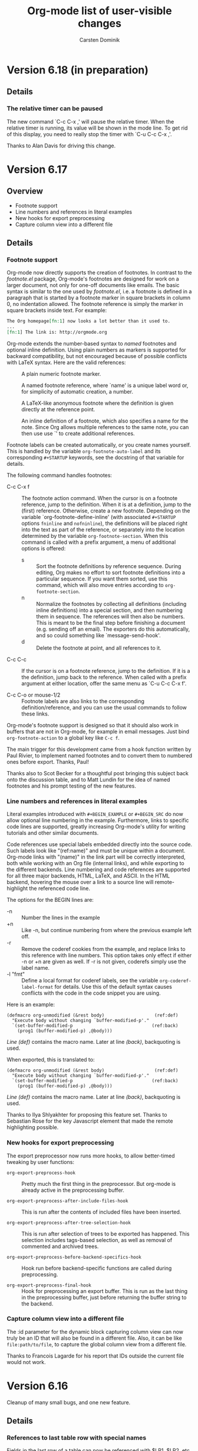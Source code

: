 #   -*- mode: org; fill-column: 65 -*-

#+STARTUP: showstars

#+TITLE: Org-mode list of user-visible changes
#+AUTHOR:  Carsten Dominik
#+EMAIL:  carsten at orgmode dot org
#+OPTIONS: H:3 num:nil toc:nil \n:nil @:t ::t |:t ^:{} *:t TeX:t LaTeX:nil f:nil
#+INFOJS_OPT: view:info toc:1 path:org-info.js tdepth:2 ftoc:t
#+LINK_UP: index.html
#+LINK_HOME: http://orgmode.org

* Version 6.18 (in preparation)
  :PROPERTIES:
  :VISIBILITY: content
  :END:

** Details

*** The relative timer can be paused

    The new command `C-c C-x ,' will pause the relative timer.
    When the relative timer is running, its value will be shown
    in the mode line.  To get rid of this display, you need to
    really stop the timer with `C-u C-c C-x ,'.

    Thanks to Alan Davis for driving this change.

* Version 6.17

** Overview

- Footnote support
- Line numbers and references in literal examples 
- New hooks for export preprocessing 
- Capture column view into a different file

** Details

*** Footnote support

Org-mode now directly supports the creation of footnotes.  In
contrast to the /footnote.el/ package, Org-mode's footnotes are
designed for work on a larger document, not only for one-off
documents like emails.  The basic syntax is similar to the one
used by /footnote.el/, i.e. a footnote is defined in a paragraph
that is started by a footnote marker in square brackets in column
0, no indentation allowed.  The footnote reference is simply the
marker in square brackets inside text.  For example:

#+begin_src org
The Org homepage[fn:1] now looks a lot better than it used to.
...
[fn:1] The link is: http://orgmode.org
#+end_src

Org-mode extends the number-based syntax to /named/ footnotes and
optional inline definition.  Using plain numbers as markers is
supported for backward compatibility, but not encouraged because
of possible conflicts with LaTeX syntax.  Here are the valid
references:

- [1] ::  A plain numeric footnote marker.
	 
- [fn:name] :: A named footnote reference, where `name' is a
     unique label word or, for simplicity of automatic creation,
     a number. 
     
- [fn:: This is the inline definition of this footnote] :: A
     LaTeX-like anonymous footnote where the definition is given
     directly at the reference point.

- [fn:name: a definition] :: An inline definition of a footnote,
     which also specifies a name for the note.  Since Org allows
     multiple references to the same note, you can then use use
     `[fn:name]' to create additional references.

Footnote labels can be created automatically, or you create names
yourself.  This is handled by the variable
=org-footnote-auto-label= and its corresponding =#+STARTUP=
keywords, see the docstring of that variable for details.

The following command handles footnotes:

- C-c C-x f :: The footnote action command.  When the cursor is
     on a footnote reference, jump to the definition.  When it is
     at a definition, jump to the (first) reference.  Otherwise,
     create a new footnote.  Depending on the variable
     `org-footnote-define-inline' (with associated =#+STARTUP=
     options =fninline= and =nofninline=), the definitions will
     be placed right into the text as part of the reference, or
     separately into the location determined by the variable
     =org-footnote-section=.
     When this command is called with a prefix argument, a menu
     of additional options is offered:
     - s :: Sort the footnote definitions by reference sequence.
            During editing, Org makes no effort to sort footnote
            definitions into a particular sequence.  If you want
            them sorted, use this command, which will also move
            entries according to =org-footnote-section=.
     - n :: Normalize the footnotes by collecting all
            definitions (including inline definitions) into a
            special section, and then numbering them in
            sequence.  The references will then also be
            numbers.  This is meant to be the final step before
            finishing a document (e.g. sending off an email).
            The exporters do this automatically, and so could 
            something like `message-send-hook'.
     - d :: Delete the footnote at point, and all references to it.
	    
- C-c C-c :: If the cursor is on a footnote reference, jump to
     the definition.  If it is a the definition, jump back to the
     reference.  When called with a prefix argument at either
     location, offer the same menu as `C-u C-c C-x f'.

- C-c C-o or mouse-1/2 :: Footnote labels are also links to the
     corresponding definition/reference, and you can use the
     usual commands to follow these links.

Org-mode's footnote support is designed so that it should also
work in buffers that are not in Org-mode, for example in email
messages.  Just bind =org-footnote-action= to a global key like
=C-c f=.

The main trigger for this development came from a hook function
written by Paul Rivier, to implement named footnotes and to
convert them to numbered ones before export.  Thanks, Paul!

Thanks also to Scot Becker for a thoughtful post bringing this
subject back onto the discussion table, and to Matt Lundin for
the idea of named footnotes and his prompt testing of the new
features.

*** Line numbers and references in literal examples

Literal examples introduced with =#+BEGIN_EXAMPLE= or =#+BEGIN_SRC=
do now allow optional line numbering in the example.
Furthermore, links to specific code lines are supported, greatly
increasing Org-mode's utility for writing tutorials and other
similar documents.

Code references use special labels embedded directly into the
source code.  Such labels look like "(ref:name)" and must be
unique within a document.  Org-mode links with "(name)" in the
link part will be correctly interpreted, both while working with
an Org file (internal links), and while exporting to the
different backends.  Line numbering and code references are
supported for all three major backends, HTML, LaTeX, and ASCII.
In the HTML backend, hovering the mouse over a link to a source
line will remote-highlight the referenced code line.

The options for the BEGIN lines are:

 - -n :: Number the lines in the example
 - +n :: Like -n, but continue numbering from where the previous
         example left off.
 - -r :: Remove the coderef cookies from the example, and replace
         links to this reference with line numbers.  This option
         takes only effect if either -n or +n are given as well.
         If -r is not given, coderefs simply use the label name.
 - -l "fmt" :: Define a local format for coderef labels, see the
      variable =org-coderef-label-format= for details.  Use this
      of the default syntax causes conflicts with the code in the
      code snippet you are using.

Here is an example:

#+begin_example -k
#+begin_src emacs-lisp -n -r
(defmacro org-unmodified (&rest body)                   (ref:def)
  "Execute body without changing `buffer-modified-p'."
  `(set-buffer-modified-p                              (ref:back)
    (prog1 (buffer-modified-p) ,@body)))
#+end_src
[[(def)][Line (def)]] contains the macro name.  Later at line [[(back)]],
backquoting is used.
#+end_example

When exported, this is translated to:
#+begin_src emacs-lisp -n -r
(defmacro org-unmodified (&rest body)                   (ref:def)
  "Execute body without changing `buffer-modified-p'."
  `(set-buffer-modified-p                              (ref:back)
    (prog1 (buffer-modified-p) ,@body)))
#+end_src
[[(def)][Line (def)]] contains the macro name.  Later at line [[(back)]],
backquoting is used.

Thanks to Ilya Shlyakhter for proposing this feature set.  Thanks
to Sebastian Rose for the key Javascript element that made the
remote highlighting possible.

*** New hooks for export preprocessing
    The export preprocessor now runs more hooks, to allow
    better-timed tweaking by user functions:

- =org-export-preprocess-hook= ::
  Pretty much the first thing in the preprocessor.  But org-mode
  is already active in the preprocessing buffer.

- =org-export-preprocess-after-include-files-hook= ::
  This is run after the contents of included files have been inserted.

- =org-export-preprocess-after-tree-selection-hook= ::
  This is run after selection of trees to be exported has
  happened.  This selection includes tags-based selection, as
  well as removal of commented and archived trees.

- =org-export-preprocess-before-backend-specifics-hook= ::
  Hook run before backend-specific functions are called during preprocessing.

- =org-export-preprocess-final-hook= ::
  Hook for preprocessing an export buffer.  This is run as the
  last thing in the preprocessing buffer, just before returning
  the buffer string to the backend.

*** Capture column view into a different file

    The :id parameter for the dynamic block capturing column view
    can now truly be an ID that will also be found in a
    different file.  Also, it can be like =file:path/to/file=, to
    capture the global column view from a different file.

    Thanks to Francois Lagarde for his report that IDs outside
    the current file would not work.

* Version 6.16
  Cleanup of many small bugs, and one new feature.

** Details

*** References to last table row with special names

    Fields in the last row of a table can now be referenced with
    $LR1, $LR2, etc.  These references can appear both on the
    left hand side and right hand side of a formula.

* Version 6.15f

  This version reverses the introduction of @0 as a reference to
  the last rwo in a table, because of a conflict with the use of
  @0 for the current row.

* Version 6.15
** Overview

- All known LaTeX export issues fixed 
- Captions and attributes for figures and tables. 
- Better implementation for entry IDs 
- Spreadsheet references to the last table line. 
- Old syntax for link attributes abandoned 

** Incompatible changes
*** Old syntax for link attributes abandoned

There used to be a syntax for setting link attributes for
HTML export by enclosing the attributes into double braces
and adding them to the link itself, like

#+begin_example
[[./img/a.jpg{{alt="an image"}}] ]
#+end_example

This syntax is not longer supported, use instead

#+begin_src org
,#+ATTR_HTML: alt="an image"
[[./img/a.jpg] ]
#+end_src

** Details

*** All known LaTeX export issues fixed

All the remaining issues with the LaTeX exporter have hopefully
been addressed in this release.  In particular, this covers
quoting of special characters in tables and problems with
exporting files where the headline is in the first line, or with
an active region.

*** Captions and attributes for figures and tables.

Tables, and Hyperlinks that represent inlined images, can now be
equipped with additional information that will be used during
export.  The information will be taken from the following special
lines in the buffer and apply to the first following table or
link.

- #+CAPTION: :: The caption of the image or table.  This string
     should be processed according to the export backend, but
     this is not yet done.

- #+LABEL: :: A label to identify the figure/table for cross
     references.  For HTML export, this string will become the
     ID for the ~<div class="figure">~ element that encapsulates
     the image tag and the caption.  For LaTeX export, this
     string will be used as the argument of a ~\label{...}~
     macro.  These labels will be available for internal links
     like ~[[label][Table] ]~.

- #+ATTR_HTML: :: Attributes for HTML export of image, to be
     added as attributes into the ~<img...>~ tag.  This string
     will not be processed, so it should have immediately the
     right format.

- #+ATTR_LaTeX: :: Attributes for LaTeX export of images and
     tables.\\
     For /images/, this string is directly inserted into
     the optional argument of the ~\includegraphics[...]{file}~
     command, to specify scaling, clipping and other options.
     This string will not be processed, so it should have
     immediately the right format, like =width=5cm,angle=90=.\\       
     For /tables/, this can currently contain the keyword
     =longtable=, to request typesetting of the table using the
     longtable package, which automatically distributes the table
     over several pages if needed.  Also, the attributes line may
     contain an alignment string for the tabular environment, like
     =longtable,align=l|lrl=

For LaTeX export, if either a caption or a label is given, the element
will be exported as a float, i.e. wrapped into a figure or table
environment.

*** Better implementation for entry IDs
    
Unique identifiers for entries can now be used more efficiently.
Internally, a hash array has replaced the alist used so far to
keep track of the files in which an ID is defined.  This makes it
quite fast to find an entry by ID.

There is a new link type which looks like this:

#+begin_example
id:GLOBALLY-UNIQUE-IDENTIFIER
#+end_example

This link points to a specific entry.  When you move the entry to
a different file, for example if you move it to an archive
file, the link will continue to work.

The file /org-id.el/ contains an API that can be used to write
code using these identifiers, including creating IDs and finding
them wherever they are.

Org has its own method to create unique identifiers, but if the system
has /uuidgen/ command installed (Mac's and Linux systems generally
do), it will be used by default (a change compared to the earlier
implmentation, where you explicitdly had to opt for uuidgen).  You can
also select the method by hand, using the variable =org-id-method=.

If the ID system ever gets confused about where a certain ID is, it
initiates a global scan of all agenda files with associated archives,
all files previously known containing any IDs, and all currently
visited Org-mode files to rebuild the hash.  You can also initiate
this by hand: =M-x org-id-update-id-locations=.  Running this command
will also dump into the =*Messages*= buffer information about any
duplicate IDs.  These should not exist, and Org will never /make/ the
same ID twice, but if you /copy/ an entry with its properties,
duplicate IDs will inevitably be produced.  Unfortunately, this is
unavoidable in a plain text system that allows you to edit the text in
arbitrary ways, and a portion of care on your side is needed to keep
this system clean.

The hash is stored in the file =~/.emacs.d/.org-id-locations=.
This is also a change from previous versions where the file was
=~/.org=id-locations=.  Therefore, you can remove this old file
if you have it.  I am not sure what will happen if the =.emacs.d=
directory does not exists in your setup, but in modern Emacsen, I
believe it should exist.  If you do not want to use IDs across
files, you can avoid the overhead with tracking IDs by
customizing the variable =org-id-track-globally=.  IDs can then
still be used for links inside a single file.

IDs will also be used when you create a new link to an Org-mode
buffer.  If you use =org-store-link= (normally at =C-c l=) inside
en entry in an Org-mode buffer, and ID property will be created
if it does not exist, and the stored link will be an =id:= link.
If you prefer the much less secure linking to headline text, you
can configure the variable =org-link-to-org-use-id=.  The default
setting for this variable is =create-if-interactive=, meaning
that an ID will be created when you store a link interactively,
but not if you happen to be in an Org-mode file while you create
a remember note (which usually has a link to the place where you
were when starting remember).

*** Spreadsheet references to the last table line.

You may now use =@0= to reference the last dataline in a table
in a stable way.  This is useful in particular for automatically
generated tables like the ones using /org-collector.el/ by Eric
Schulte.

* Version 6.14
** Overview

   - New relative timer to support timed notes 
   - Special faces can be set for individual tags 
   - The agenda shows now all tags, including inherited ones. 
   - Exclude some tags from inheritance. 
   - More special values for time comparisons in property searches 
   - Control for exporting meta data 
   - Cut and Paste with hot links from w3m to Org 
   - LOCATION can be inherited for iCalendar export 
   - Relative row references crossing hlines now throw an error 

** Incompatible Changes

*** Relative row references crossing hlines now throw an error
    
    Relative row references in tables look like this: "@-4" which
    means the forth row above this one.  These row references are
    not allowed to cross horizontal separator lines (hlines).  So
    far, when a row reference violates this policy, Org would
    silently choose the field just next to the hline.

    Tassilo Horn pointed out that this kind of hidden magic is
    actually confusing and may cause incorrect formulas, and I do
    agree.  Therefore, trying to cross a hline with a relative
    reference will now throw an error.
    
    If you need the old behavior, customize the variable
    `org-table-error-on-row-ref-crossing-hline'.

** Details

*** New relative timer to support timed notes

    Org now supports taking timed notes, useful for example while
    watching a video, or during a meeting which is also recorded.

    - =C-c C-x .= :: 
      Insert a relative time into the buffer.  The first time
      you use this, the timer will be started.  When called
      with a prefix argument, the timer is reset to 0.

    - =C-c C-x -= :: 
      Insert a description list item with the current relative
      time.  With a prefix argument, first reset the timer to 0.

    - =M-RET= ::
      Once the time list has been initiated, you can also use the
      normal item-creating command to insert the next timer item.

    - =C-c C-x 0= :: 
      Reset the timer without inserting anything into the buffer.
      By default, the timer is reset to 0.  When called with a
      =C-u= prefix, reset the timer to specific starting
      offset.  The user is prompted for the offset, with a
      default taken from a timer string at point, if any, So this
      can be used to restart taking notes after a break in the
      process.  When called with a double prefix argument
      =C-c C-u=, change all timer strings in the active
      region by a certain amount.  This can be used to fix timer
      strings if the timer was not started at exactly the right
      moment.

    Thanks to Alan Dove, Adam Spiers, and Alan Davis for
    contributions to this idea.

*** Special faces can be set for individual tags

    You may now use the variable =org-tag-faces= to define the
    face used for specific tags, much in the same way as you can
    do for TODO keywords.

    Thanks to Samuel Wales for this proposal.

*** The agenda shows now all tags, including inherited ones.

    This request has come up often, most recently it was
    formulated by Tassilo Horn.

    If you prefer the old behavior of only showing the local
    tags, customize the variable =org-agenda-show-inherited-tags=.

*** Exclude some tags from inheritance.

    So far, the only way to select tags for inheritance was to
    allow it for all tags, or to do a positive selection using
    one of the more complex settings for
    `org-use-tag-inheritance'.  It may actually be better to
    allow inheritance for all but a few tags, which was difficult
    to achieve with this methodology.

    A new option, `org-tags-exclude-from-inheritance', allows to
    specify an exclusion list for inherited tags.

*** More special values for time comparisons in property searches

    In addition to =<now>=, =<today>=, =<yesterday>=, and
    =<tomorrow>=, there are more special values accepted now in
    time comparisons in property searches:  You may use strings
    like =<+3d>= or =<-2w>=, with units d, w, m, and y for day,
    week, month, and year, respectively

    Thanks to Linday Todd for this proposal.

*** Control for exporting meta data

    All the metadata in a headline, i.e. the TODO keyword, the
    priority cookie, and the tags, can now be excluded from
    export with appropriate options:

    | Variable                      | Publishing property | OPTIONS switch |
    |-------------------------------+---------------------+----------------|
    | org-export-with-todo-keywords | :todo-keywords      | todo:          |
    | org-export-with-tags          | :tags               | tags:          |
    | org-export-with-priority      | :priority           | pri:           |

*** Cut and Paste with hot links from w3m to Org

    You can now use the key =C-c C-x M-w= in a w3m buffer with
    HTML content to copy either the region or the entire file in
    a special way.  When you yank this text back into an Org-mode
    buffer, all links from the w3m buffer will continue to work
    under Org-mode.

    For this to work you need to load the new file /org-w3m.el./
    Please check your org-modules variable to make sure that this
    is turned on.

    Thanks for Richard Riley for the idea and to Andy Stewart for
    the implementation.

*** LOCATION can be inherited for iCalendar export

    The LOCATION property can now be inherited during iCalendar
    export if you configure =org-use-property-inheritance= like
    this:

#+begin_src emacs-lisp
(setq org-use-property-inheritance '("LOCATION"))
#+end_src

* Version 6.13

** Overview

   - Keybindings in Remember buffers can be configured
   - Support for ido completion
   - New face for date lines in agenda column view
   - Invisible targets become now anchors in headlines.
   - New contributed file /org-exp-blocks.el/
   - New contributed file /org-eval-light.el/
   - Link translation
   - BBDB links may use regular expressions.
   - Link abbreviations can use %h to insert a url-encoded target value
   - Improved XHTML compliance

** Details

*** Keybindings in Remember buffers can be configured

    The remember buffers created with Org's extensions are in
    Org-mode, which is nice to prepare snippets that will
    actually be stored in Org-mode files.  However, this makes it
    hard to configure key bindings without modifying the Org-mode
    keymap.  There is now a minor mode active in these buffers,
    `org-remember-mode', and its keymap org-remember-mode-map can
    be used for key bindings.  By default, this map only contains
    the bindings for =C-c C-c= to store the note, and =C-c C-k=
    to abort it.  Use `org-remember-mode-hook' to define your own
    bindings like

#+begin_src emacs-lisp
(add-hook
 'org-remember-mode-hook
 (lambda ()
   (define-key org-remember-mode-map
     "\C-x\C-s" 'org-remember-finalize)))
#+end_src

    If you wish, you can also use this to free the =C-c C-c=
    binding (by binding this key to nil in the minor mode map),
    so that you can use =C-c C-c= again to set tags.

    This modification is based on a request by Tim O'Callaghan.

*** Support for ido completion

    You can now get the completion interface from /ido.el/ for
    many of Org's internal completion commands by turning on the
    variable =org-completion-use-ido=. =ido-mode= must also be
    active before you can use this.

    This change is based upon a request by Samuel Wales.

*** New face for date lines in agenda column view

    When column view is active in the agenda, and when you have
    summarizing properties, the date lines become normal column
    lines and the separation between different days becomes
    harder to see.  If this bothers you, you can now customize
    the face =org-agenda-column-dateline=.

    This is based on a request by George Pearson.

*** Invisible targets become now anchors in headlines.

    These anchors can be used to jump to a directly with an HTML
    link, just like the =sec-xxx= IDs.  For example, the
    following will make a http link
    =//domain/path-to-my-file.html#dummy= work:

#+begin_src org
,# <<dummy>>
,*** a headline
#+end_src

    This is based on a request by Matt Lundin.

*** New contributed file /org-exp-blocks.el/

    This new file implements special export behavior of
    user-defined blocks.  The currently supported blocks are

    - comment :: Comment blocks with author-specific markup
    - ditaa ::  conversion of ASCII art into pretty png files
	 using Stathis  Sideris' /ditaa.jar/ program
    - dot :: creation of graphs in the /dot/ language
    - R :: Sweave type exporting using the R program

    For more details and examples, see the file commentary in
    /org-exp-blocks.el/.

    Kudos to Eric Schulte for this new functionality, after
    /org-plot.el/ already his second major contribution.  Thanks
    to Stathis for this excellent program, and for allowing us to
    bundle it with Org-mode.

*** New contributed file /org-eval-light.el/

    This module gives control over execution Emacs Lisp code
    blocks included in a file.

    Thanks to Eric Schulte also for this file.

*** Link translation

    You can now configure Org to understand many links created
    with the Emacs Planner package, so you can cut text from
    planner pages and paste them into Org-mode files without
    having to re-write the links.  Among other things, this means
    that the command =org-open-at-point-global= which follows
    links not only in Org-mode, but in arbitrary files like
    source code files etc, will work also with links created by
    planner. The following customization is needed to make all of
    this work

#+begin_src emacs-lisp
(setq org-link-translation-function
      'org-translate-link-from-planner)
#+end_src

   I guess an inverse translator could be written and integrated
   into Planner.

*** BBDB links may use regular expressions.

    This did work all along, but only now I have documented it.

*** =yank-pop= works again after yanking an outline tree

    Samuel Wales had noticed that =org-yank= did mess up this
    functionality.  Now you can use =yank-pop= again, the only
    restriction is that the so-yanked text will not be
    pro/demoted or folded.

*** Link abbreviations can use %h to insert a url-encoded target value

    Thanks to Steve Purcell for a patch to this effect.

*** Improved XHTML compliance

    Thanks to Sebastian Rose for pushing this.

*** Many bug fixes again.
    
* Version 6.12
** Overview

   - A region of entries can now be refiled with a single command
   - Fine-tuning the behavior of `org-yank'
   - Formulas for clocktables
   - Better implementation of footnotes for HTML export
   - More languages for HTML export.

** Details

*** A region of entries can now be refiled with a single command
    
    With =transient-make-mode= active (=zmacs-regions= under
    XEmacs), you can now select a region of entries and refile
    them all with a single =C-c C-w= command.

    Thanks to Samuel Wales for this useful proposal.

*** Fine-tuning the behavior of =org-yank=

    The behavior of Org's yanking command has been further
    fine-tuned in order to avoid some of the small annoyances
    this command caused.

    - Calling =org-yank= with a prefix arg will stop any special
      treatment and directly pass through to the normal =yank=
      command.  Therefore, you can now force a normal yank with
      =C-u C-y=.

    - Subtrees will only be folded after a yank if doing so will
      now swallow any non-white characters after the yanked text.
      This is, I think a really important change to make the
      command work more sanely.

*** Formulas for clocktables

    You can now add formulas to a clock table, either by hand, or
    with a =:formula= parameter.  These formulas can be used to
    create additional columns with further analysis of the
    measured times.

    Thanks to Jurgen Defurne for triggering this addition.

*** Better implementation of footnotes for HTML export
    
    The footnote export in 6.11 really was not good enough.  Now
    it works fine.  If you have customized
    =footnote-section-tag=, make sure that your customization is
    matched by =footnote-section-tag-regexp=.

    Thanks to Sebastian Rose for pushing this change.

*** More languages for HTML export.

    More languages are supported during HTML export.  This is
    only relevant for the few special words Org inserts, like
    "Table of Contents", or "Footnotes".  Also the encoding
    issues with this feature seem to be solved now.

    Thanks to Sebastian Rose for pushing me to fix the encoding
    problems.

* Version 6.11

** Overview

   - Yanking subtree with =C-y= now adjusts the tree level
   - State changes can now be shown in the log mode in the agenda
   - Footnote in HTML export are now collected at the end of the document
   - HTML export now validates again as XHTML
   - The clock can now be resumed after exiting and re-starting Emacs
   - Clock-related data can be saved and resumed across Emacs sessions
   - Following file links can now use C-u C-u to force use of an external app
   - Inserting absolute files names now abbreviates links with "~"
   - Links to attachment files
   - Completed repeated tasks listed briefly in agenda
   - Remove buffers created during publishing are removed

** Details

*** Yanking subtree with =C-y= now adjusts the tree level
    When yanking a cut/copied subtree or a series of trees, the
    normal yank key =C-y= now adjusts the level of the tree to
    make it fit into the current outline position, without losing
    its identity, and without swallowing other subtrees.

    This uses the command =org-past-subtree=.  An additional
    change in that command has been implemented: Normally, this
    command picks the right outline level from the surrounding
    *visible* headlines, and uses the smaller one.  So if the
    cursor is between a level 4 and a level 3 headline, the tree
    will be pasted as level 3.  If the cursor is actually *at*
    the beginning of a headline, the level of that headline will
    be used.  For example, lets say you have a tree like this:

#+begin_src org
,* Level one
,** Level two
,(1)
,(2)* Level one again
#+end_src

    with (1) and (2) indicating possible cursor positions for the
    insertion.  When at (1), the tree will be pasted as level 2.
    When at (2), it will be pasted as level 1.

    If you do not want =C-y= to behave like this, configure the
    variable =org-yank-adjusted-subtrees=.

    Thanks to Samuel Wales for this idea and a partial implementation.

*** State changes can now be shown in the log mode in the agenda

    If you configure the variable =org-agenda-log-mode-items=,
    you can now request that all logged state changes be included
    in the agenda when log mode is active.  If you find this too
    much for normal applications, you can also temporarily
    request the inclusion of state changes by pressing =C-u l= in
    the agenda.

    This was a request by Hsiu-Khuern Tang.

    You can also press `C-u C-u l' to get *only* log items in the
    agenda, withour any timestamps/deadlines etc.

*** Footnote in HTML export are now collected at the end of the document
    Previously, footnotes would be left in the document where
    they are defined, now they are all collected and put into a
    special =<div>= at the end of the document.

    Thanks to Sebastian Rose for this request.

*** HTML export now validates again as XHTML.

    Thanks to Sebastian Rose for pushing this cleanup.

*** The clock can now be resumed after exiting and re-starting Emacs

    If the option =org-clock-in-resume= is t, and the first clock
    line in an entry is unclosed, clocking into that task resumes
    the clock from that time.

    Thanks to James TD Smith for a patch to this effect.

*** Clock-related data can be saved and resumed across Emacs sessions
    
    The data saved include the contents of =org-clock-history=,
    and the running clock, if there is one.
    
    To use this, you will need to add to your .emacs

#+begin_src emacs-lisp
(setq org-clock-persist t)
(setq org-clock-in-resume t)
(org-clock-persistence-insinuate)
#+end_src

    Thanks to James TD Smith for a patch to this effect.

*** Following file links can now use C-u C-u to force use of an external app.

    So far you could only bypass your setup in `org-file-apps'
    and force opening a file link in Emacs by using a =C-u= prefix arg
    with =C-c C-o=.  Now you can call =C-u C-u C-c C-o= to force
    an external application.  Which external application depends
    on your system.  On Mac OS X and Windows, =open= is used.  On
    a GNU/Linux system, the mailcap settings are used.

    This was a proposal by Samuel Wales.

*** Inserting absolute files names now abbreviates links with "~".

    Inserting file links with =C-u C-c C-l= was buggy if the
    setting of `org-link-file-path-type' was `adaptive' (the
    default).  Absolute file paths were not abbreviated relative
    to the users home directory.  This bug has been fixed.

    Thanks to Matt Lundin for the report.

*** Links to attachment files

    Even though one of the purposes of entry attachments was to
    reduce the number of links in an entry, one might still want
    to have the occasional link to one of those files.  You can
    now use link abbreviations to set up a special link type that
    points to attachments in the current entry.  Note that such
    links will only work from within the same entry that has the
    attachment, because the directory path is entry specific.
    Here is the setup you need:

#+begin_src emacs-lisp
(setq org-link-abbrev-alist '(("att" . org-attach-expand-link)))
#+end_src

    After this, a link like this will work

#+BEGIN_EXAMPLE
     [[att:some-attached-file.txt]]
#+END_EXAMPLE
    This was a proposal by Lindsay Todd.

*** Completed repeated tasks listed briefly in agenda

    When a repeating task, listed in the daily/weekly agenda under
    today's date, is completed from the agenda, it is listed as
    DONE in the agenda until the next update happens.  After the
    next update, the task will have disappeared, of course,
    because the new date is no longer today.
    
*** Remove buffers created during publishing are removed

    Buffers that are created during publishing are now deleted
    when the publishing is over.  At least I hope it works like this.

* Version 6.10

** Overview

   - Secondary agenda filtering is becoming a killer feature
   - Setting tags has now its own binding, =C-c C-q=
   - Todo state changes can trigger tag changes
   - C-RET will now always insert a new headline, never an item.
   - Customize org-mouse.el feature set to free up mouse events
   - New commands for export all the way to PDF (through LaTeX)
   - Some bug fixed for LaTeX export, more bugs remain.

** Details

*** Enhancements to secondary agenda filtering

    This is, I believe, becoming a killer feature.  It allows you
    to define fewer and more general custom agenda commands, and
    then to do the final narrowing to specific tasks you are
    looking for very quickly, much faster than calling a new
    agenda command.

    If you have not tries this yet, you should!

**** You can now refining the current filter by an additional criterion
      When filtering an existing agenda view with =/=, you can
      now narrow down the existing selection by an additional
      condition.  Do do this, use =\= instead of =/= to add the
      additional criterion.  You can also press =+= or =-= after
      =/= to add a positive or negative condition.  A condition
      can be a TAG, or an effort estimate limit, see below.

**** It is now possible to filter for effort estimates
     This means to filter the agenda for the value of the Effort
     property.  For this you should best set up global allowed
     values for effort estimates, with

#+begin_src emacs-lisp
(setq org-global-properties
      '(("Effort_ALL" . "0 0:10 0:30 1:00 2:00 3:00 4:00")))
#+end_src
      
     You may then select effort limits with single keys in the
     filter.  It works like this:  After =/= or =\=, first select
     the operator which you want to use to compare effort
     estimates:

     : <   Select entries with effort smaller than or equal to the limit
     : >   Select entries with effort larger than or equal to the limit
     : =   Select entries with effort equal to the limit

     After that, you can press a single digit number which is
     used as an index to the allowed effort estimates.

     If you do not use digits to fast-select tags, you can even
     skip the operator, which will then default to
     `org-agenda-filter-effort-default-operator', which is by
     default =<=.

     Thanks to Manish for the great idea to include fast effort
     filtering into the agenda filtering process.

**** The mode line will show the active filter
     For example, if there is a filter in place that does select
     for HOME tags, against EMAIL tags, and for tasks with an
     estimated effort smaller than 30 minutes, the mode-line with
     show =+HOME-EMAIL+<0:30=

**** The filter now persists when the agenda view is refreshed
     All normal refresh commands, including those that move the
     weekly agenda from one week to the next, now keep the
     current filter in place.

     You need to press =/ /= to turn off the filter.  However,
     when you run a new agenda command, for example going from
     the weekly agenda to the TODO list, the filter will be
     switched off.
   
*** Setting tags has now its own binding, =C-c C-q=

    You can still use =C-c C-c= on a headline, but the new
    binding should be considered as the main binding for this
    command.  The reasons for this change are:

    - Using =C-c C-c= for tags is really out of line with other
      uses of =C-c C-c=.

    - I hate it in Remember buffers when I try to set tags and I
      cannot, because =C-c C-c= exits the buffer :-(

    - =C-c C-q= will also work when the cursor is somewhere down
      in the entry, it does not have to be on the headline.

*** Todo state changes can trigger tag changes

    The new option =org-todo-state-tags-triggers= can be used to
    define automatic changes to tags when a TODO state changes.
    For example, the setting

    : (setq org-todo-state-tags-triggers
    :       '((done ("Today" . nil) ("NEXT" . nil))
    :         ("WAITING" ("Today" . t))))    

    will make sure that any change to any of the DONE states will
    remove tags "Today" and "NEXT", while switching to the
    "WAITING" state will trigger the tag "Today" to be added.

    I use this mostly to get rid of TODAY and NEXT tags which I
    apply to select an entry for execution in the near future,
    which I often prefer to specific time scheduling.

*** C-RET will now always insert a new headline, never an item.
    The new headline is inserted after the current subtree.

    Thanks to Peter Jones for patches to fine-tune this behavior.

*** Customize org-mouse.el feature set
    There is a new variable =org-mouse-features= which gives you
    some control about what features of org-mouse you want to
    use.  Turning off some of the feature will free up the
    corresponding mouse events, or will avoid activating special
    regions for mouse clicks.  By default I have urned off the
    feature to use drag mouse events to move or promote/demote
    entries.  You can of course turn them back on if you wish.

    This variable may still change in the future, allowing more
    fine-grained control.

*** New commands for export to PDF

    This is using LaTeX export, and then processes it to PDF
    using pdflatex.

    : C-c C-e p     process to PDF.
    : C-c C-e d     process to PDF, and open the file.

*** LaTeX export
    - \usepackage{graphicx} is now part of the standard class
      definitions.
    - Several bugs fixed, but definitely not all of them :-(

*** New option `org-log-state-notes-insert-after-drawers'

    Set this to =t= if you want state change notes to be inserted
    after any initial drawers, i.e drawers the immediately follow
    the headline and the planning line (the one with
    DEADLINE/SCHEDULED/CLOSED information).

* Version 6.09
** Incompatible
*** =org-file-apps= now uses regular expressions, see [[*%20org%20file%20apps%20now%20uses%20regular%20repressions%20instead%20of%20extensions][below]]

** Details

*** =org-file-apps= now uses regular repressions instead of extensions
    Just like in =auto-mode-alist=, car's in the variable
    =org-file-apps= that are strings are now interpreted as
    regular expressions that are matched against a file name.  So
    instead of "txt", you should now write "\\.txt\\'" to make
    sure the matching is done correctly (even though "txt" will
    be recognized and still be interpreted as an extension).

    There is now a shortcut to get many file types visited by
    Emacs.  If org-file-apps contains `(auto-mode . emacs)', then
    any files that are matched by `auto-mode-alist' will be
    visited in emacs.

*** Changes to the attachment system

    - The default method to attach a file is now to copy it
      instead of moving it.
    - You can modify the default method using the variable
      `org-attach-method'.  I believe that most Unix people want
      to set it to `ln' to create hard links.
    - The keys =c=, =m=, and =l= specifically select =copy=,
      =move=, or =link=, respectively, as the attachment method
      for a file, overruling  `org-attach-method'.
    - To create a new attachment as an Emacs buffer, you have not
      now use =n= instead of =c=.
    - The file list is now always retrieved from the directory
      itself, not from the "Attachments" property.  We still
      keep this property by default, but you can turn it off, by
      customizing the variable =org-attach-file-list-property=.

* Version 6.08

** Incompatible changes

   - Changes in the structure of IDs, see [[*The%20default%20structure%20of%20IDs%20has%20changed][here]] for details.

   - C-c C-a has been redefined, see [[*%20C%20c%20C%20a%20no%20longer%20calls%20show%20all][here]] for details.

** Details

*** The default structure of IDs has changed

    IDs created by Org have changed a bit:
    - By default, there is no prefix on the ID.  There used to be
      an "Org" prefix, but I now think this is not necessary.
    - IDs use only lower-case letters, no upper-case letters
      anymore.  The reason for this is that IDs are now also used
      as directory names for org-attach, and some systems do not
      distinguish upper and lower case in the file system.
    - The ID string derived from the current time is now
      /reversed/ to become an ID.  This assures that the first
      two letters of the ID change fast, so hat it makes sense to
      split them off to create subdirectories to balance load.
    - You can now set the `org-id-method' to `uuidgen' on systems
      which support it.

*** =C-c C-a= no longer calls `show-all'

    The reason for this is that =C-c C-a= is now used for the
    attachment system.  On the rare occasions that this command
    is needed, use =M-x show-all=, or =C-u C-u C-u TAB=.

*** New attachment system

    You can now attach files to each node in the outline tree.
    This works by creating special directories based on the ID of
    an entry, and storing files in these directories.  Org can
    keep track of changes to the attachments by automatically
    committing changes to git.  See the manual for more
    information.

    Thanks to John Wiegley who contributed this fantastic new
    concept and wrote org-attach.el to implement it.

*** New remember template escapes

    : %^{prop}p   to insert a property
    : %k          the heading of the item currently being clocked
    : %K          a link to the heading of the item currently being clocked

    Also, when you exit remember with =C-2 C-c C-c=, the item
    will be filed as a child of the item currently being
    clocked.  So the idea is, if you are working on something and
    think of a new task related to this or a new note to be
    added, you can use this to quickly add information to that
    task.

    Thanks to James TD Smith for a patch to this effect.

*** Clicking with mouse-2 on clock info in mode-line visits the clock.
    
    Thanks to James TD Smith for a patch to this effect.

*** New file in contrib: lisp/org-checklist.el

    This module deals with repeated tasks that have checkbox
    lists below them.

    Thanks to James TD Smith for this contribution.

*** New in-buffer setting #+STYLE

    It can be used to locally set the variable
    `org-export-html-style-extra'.  Several such lines are
    allowed-, they will all be concatenated.  For an example on
    how to use it, see the [[http://orgmode.org/worg/org-tutorials/org-publish-html-tutorial.php][publishing tutorial]].

* Version 6.07

** Overview

   - Filtering existing agenda views with respect to a tag
   - Editing fixed-width regions with picture or artist mode
   - /org-plot.el/ is now part of Org
   - Tags can be used to select the export part of a document
   - Prefix interpretation when storing remember notes
   - Yanking inserts folded subtrees
   - Column view capture tables can have formulas, plotting info
   - In column view, date stamps can be changed with S-cursor keys
   - The note buffer for clocking out now mentions the task
   - Sorting entries alphabetically ignores TODO keyword and priority
   - Agenda views can sort entries by TODO state
   - New face =org-scheduled= for entries scheduled in the future.
   - Remember templates for gnus links can use the :to escape.
   - The file specification in a remember template may be a function
   - Categories in iCalendar export include local tags
   - It is possible to define filters for column view
   - Disabling integer increment during table Field copy
   - Capturing column view is on `C-c C-x i'
   - And tons of bugs fixed.  


** Incompatible changes

*** Prefix interpretation when storing remember notes has changed

    The prefix argument to the `C-c C-c' command that finishes a
    remember process is now interpreted differently:

    : C-c C-c       Store the note to predefined file and headline
    : C-u C-c C-c   Like C-c C-c, but immediately visit the note
    :               in its new location.
    : C-1 C-c C-c   Select the storage location interactively
    : C-0 C-c C-c   Re-use the last used location

    This was requested by John Wiegley.

*** Capturing column view is now on `C-c C-x i'

    The reason for this change was that `C-c C-x r' is also used
    as a tty key replacement.

*** Categories in iCalendar export now include local tags

    The locally defined tags are now listed as categories when
    exporting to iCalendar format.  Org's traditional file/tree
    category is now the last category in this list.  Configure
    the variable =org-icalendar-categories= to modify or revert
    this behavior.

    This was a request by Charles Philip Chan.

** Details

*** Secondary filtering of agenda views.

    You can now easily and interactively filter an existing
    agenda view with respect to a tag.  This command is executed
    with the =/= key in the agenda.  You will be prompted for a
    tag selection key, and all entries that do not contain or
    inherit the corresponding tag will be hidden.  With a prefix
    argument, the opposite filter is applied: entries that
    do have the tag will be hidden.

    This operation only /hides/ lines in the agenda buffer, it
    does not remove them.  Changing the secondary filtering does
    not require a new search and is very fast.

    If you press TAB at the tag selection prompt, you will be
    switched to a completion interface to select a tag.  This is
    useful when you want to select a tag that does not have a
    direct access character.

    A double =/ /= will restore the original agenda view by
    unhiding any hidden lines.

    This functionality was John Wiegley's idea.  It is a simpler
    implementation of some of the query-editing features proposed
    and implemented some time ago by Christopher League (see the
    file contrib/lisp/org-interactive-query.el).

*** Editing fixed-width regions with picture or artist mode

    The command @<code>C-c '@</code> (that is =C-c= followed by a
    single quote) can now also be used to switch to a special
    editing mode for fixed-width sections.  The default mode is
    =artist-mode= which allows you to create ASCII drawings.

    It works like this: Enter the editing mode with
    @<code>C-c '@</code>.  An indirect buffer will be created and
    narrowed to the fixed-width region.  Edit the drawing, and
    press @<code>C-c '@</code> again to exit.

    Lines in a fixed-width region should be preceded by a colon
    followed by at least one space.  These will be removed during
    editing, and then added back when you exit the editing mode.

    Using the command in an empty line will create a new
    fixed-width region.

    This new feature arose from a discussion involving Scott
    Otterson, Sebastian Rose and Will Henney.

*** /org-plot.el/ is now part of Org.

    You can run it by simple calling org-plot/gnuplot.
    Documentation is not yet included with Org, please refer to
    http://github.com/eschulte/org-plot/tree/master until we have
    moved the docs into Org or Worg.

    Thanks to Eric Schulte for this great contribution.

*** Tags can be used to select the export part of a document

    You may now use tags to select parts of a document for
    inclusion into the export, and to exclude other parts.  This
    behavior is governed by two new variables:
    =org-export-select-tags= and =org-export-exclude-tags=.
    These default to =("export")= and =("noexport")=, but can be
    changed, even to include a list of several tags.

    Org first checks if any of the /select/ tags is present in
    the buffer.  If yes, all trees that do not carry one of these
    tags will be excluded.  If a selected tree is a subtree, the
    heading hierarchy above it will also be selected for export,
    but not the text below those headings.  If none of the select
    tags is found anywhere in the buffer, the whole buffer will
    be selected for export.  Finally, all subtrees that are
    marked by any of the /exclude/ tags will be removed from the
    export buffer.

    You may set these tags with in-buffer options
    =EXPORT_SELECT_TAGS= and =EXPORT_EXCLUDE_TAGS=.

    I love this feature.  Thanks to Richard G Riley for coming
    up with the idea.

*** Prefix interpretation when storing remember notes

    The prefix argument to the `C-c C-c' command that finishes a
    remember process is now interpreted differently:

    : C-c C-c       Store the note to predefined file and headline
    : C-u C-c C-c   Like C-c C-c, but immediately visit the note
    :               in its new location.
    : C-1 C-c C-c   Select the storage location interactively
    : C-0 C-c C-c   Re-use the last used location

    This was requested by John Wiegley.

*** Yanking inserts folded subtrees

    If the kill is a subtree or a sequence of subtrees, yanking
    them with =C-y= will leave all the subtrees in a folded
    state.  This basically means, that kill and yank are now
    much more useful in moving stuff around in your outline.  If
    you do not like this, customize the variable
    =org-yank-folded-subtrees=.

    Right now, I am only binding =C-y= to this new function,
    should I modify all bindings of yank?  Do we need to amend
    =yank-pop= as well?

    This feature was requested by John Wiegley.

*** Column view capture tables can have formulas, plotting info

    If you attach formulas and plotting instructions to a table
    capturing column view, these extra lines will now survive an
    update of the column view capture, and any formulas will be
    re-applied to the captured table.  This works by keeping any
    continuous block of comments before and after the actual
    table.

*** In column view, date stamps can be changed with S-cursor keys

    If a property value is a time stamp, S-left and S-right can
    now be used to shift this date around while in column view.

    This was a request by Chris Randle.

*** The note buffer for clocking out now mentions the task
    
    This was a request by Peter Frings.

*** Sorting entries alphabetically ignores TODO keyword and priority

    Numerical and alphanumerical sorting now skips any TODO
    keyword or priority cookie when constructing the comparison
    string.  This was a request by Wanrong Lin.

*** Agenda views can sort entries by TODO state

    You can now define a sorting strategy for agenda entries that
    does look at the TODO state of the entries.  Sorting by TODO
    entry does first separate the non-done from the done states.
    Within each class, the entries are sorted not alphabetically,
    but in definition order.  So if you have a sequence of TODO
    entries defined, the entries will be sorted according to the
    position of the keyword in this sequence.

    This follows an idea and sample implementation by Christian
    Egli.

*** New face =org-scheduled= for entries scheduled in the future.

    This was a request by Richard G Riley.

*** Remember templates for gnus links can now use the :to escape.

    Thanks to Tommy Lindgren for a patch to this effect.
*** The file specification in a remember template may now be a function

    Thanks to Gregory Sullivan for a patch to this effect.

*** Categories in iCalendar export now include local tags

    The locally defined tags are now listed as categories when
    exporting to iCalendar format.  Org's traditional file/tree
    category is now the last category in this list.  Configure
    the variable =org-icalendar-categories= to modify or revert
    this behavior.

    This was a request by Charles Philip Chan.

*** It is now possible to define filters for column view

    The filter can modify the value that will be displayed in a
    column, for example it can cut out a part of a time stamp.
    For more information, look at the variable
    =org-columns-modify-value-for-display-function=.

*** Disabling integer increment during table field copy

    Prefix arg 0 to S-RET does the trick.

    This was a request by Chris Randle.


* Older changes

  For older Changes, see [[file:Changes_old.org]]


     
